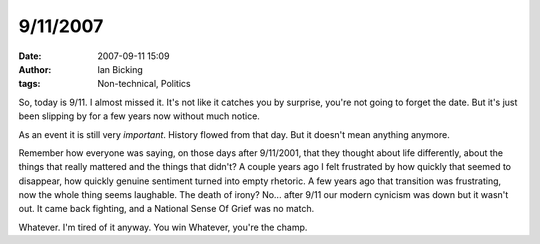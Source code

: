 9/11/2007
#########
:date: 2007-09-11 15:09
:author: Ian Bicking
:tags: Non-technical, Politics

So, today is 9/11.  I almost missed it.  It's not like it catches you by surprise, you're not going to forget the date.  But it's just been slipping by for a few years now without much notice.

As an event it is still very *important*.  History flowed from that day.  But it doesn't mean anything anymore.

Remember how everyone was saying, on those days after 9/11/2001, that they thought about life differently, about the things that really mattered and the things that didn't?  A couple years ago I felt frustrated by how quickly that seemed to disappear, how quickly genuine sentiment turned into empty rhetoric.  A few years ago that transition was frustrating, now the whole thing seems laughable.  The death of irony?  No... after 9/11 our modern cynicism was down but it wasn't out.  It came back fighting, and a National Sense Of Grief was no match.

Whatever.  I'm tired of it anyway.  You win Whatever, you're the champ.
